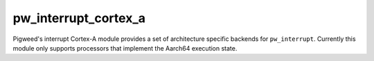 .. _module-pw_interrupt_cortex_a:

---------------------
pw_interrupt_cortex_a
---------------------
.. pigweed-module::
   :name: pw_interrupt_cortex_a

Pigweed's interrupt Cortex-A module provides a set of architecture specific
backends for ``pw_interrupt``. Currently this module only supports processors
that implement the Aarch64 execution state.
